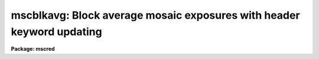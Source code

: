 .. _mscblkavg:

mscblkavg: Block average mosaic exposures with header keyword updating
======================================================================

**Package: mscred**

.. raw:: html

  <section id="s_synopsis">
  <h3>Synopsis</h3>
  <p>
  This task block averages mosaic exposures by specified block factors.
  It updates the RDNOISE, GAIN, CCDSUM, DATASEC, BIASSEC, TRIMSEC, and
  CCDSEC parameters.  The output pixel type is the same as the input
  pixel type.  For this reason block averaging of raw unsigned short
  data may lead to undersampling the noise.  The output name maybe the
  same as the input name to replace the input by the block average output.
  </p>
  </section>
  <section id="s_usage_">
  <h3>Usage	</h3>
  <p>
  mscblkavg input output nc nl
  </p>
  </section>
  <section id="s_parameters">
  <h3>Parameters</h3>
  </section>
  <section id="s_description">
  <h3>Description</h3>
  </section>
  <section id="s_examples">
  <h3>Examples</h3>
  <p>
  1. Block average a set exposures.
  </p>
  <div class="highlight-default-notranslate"><pre>
  cl&gt; mscblkavg obj*fits bav//obj*fits 2 2
  </pre></div>
  <p>
  2. Block average in place a set of exposures.
  </p>
  <div class="highlight-default-notranslate"><pre>
  cl&gt; mscblkavg obj*fits obj*fits 2 2
  </pre></div>
  </section>
  <section id="s_revisions">
  <h3>Revisions</h3>
  <dl id="l_MSCBLKAVG">
  <dt><b>MSCBLKAVG</b></dt>
  <!-- Sec='REVISIONS' Level=0 Label='MSCBLKAVG' Line='MSCBLKAVG' -->
  <dd>First release in MSCRED V2.0.
  </dd>
  </dl>
  </section>
  <section id="s_see_also">
  <h3>See also</h3>
  <p>
  msccmd, blkavg
  </p>
  
  </section>
  
  <!-- Contents: 'NAME' 'SYNOPSIS' 'USAGE	' 'PARAMETERS' 'DESCRIPTION' 'EXAMPLES' 'REVISIONS' 'SEE ALSO'  -->
  

